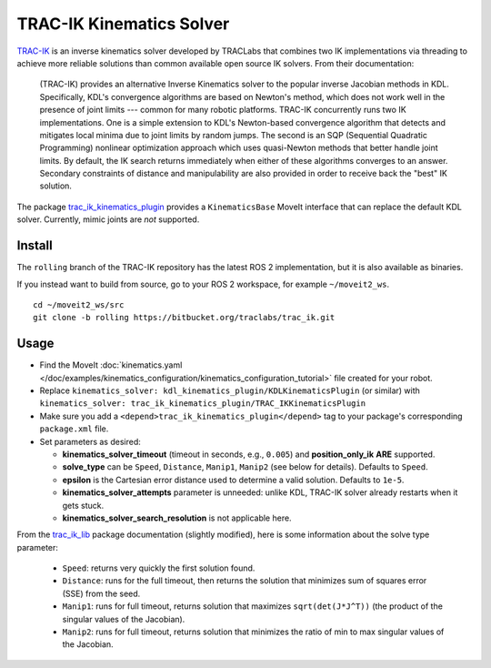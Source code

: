 TRAC-IK Kinematics Solver
=========================

`TRAC-IK <https://bitbucket.org/traclabs/trac_ik>`_ is an inverse kinematics solver developed by TRACLabs that combines two IK implementations via threading to achieve more reliable solutions than common available open source IK solvers.
From their documentation:

  (TRAC-IK) provides an alternative Inverse Kinematics solver to the popular inverse Jacobian methods in KDL.
  Specifically, KDL's convergence algorithms are based on Newton's method, which does not work well in the presence of joint limits --- common for many robotic platforms.
  TRAC-IK concurrently runs two IK implementations.
  One is a simple extension to KDL's Newton-based convergence algorithm that detects and mitigates local minima due to joint limits by random jumps.
  The second is an SQP (Sequential Quadratic Programming) nonlinear optimization approach which uses quasi-Newton methods that better handle joint limits.
  By default, the IK search returns immediately when either of these algorithms converges to an answer.
  Secondary constraints of distance and manipulability are also provided in order to receive back the "best" IK solution.

The package `trac_ik_kinematics_plugin <https://bitbucket.org/traclabs/trac_ik/src/rolling/trac_ik_kinematics_plugin/>`_ provides a ``KinematicsBase`` MoveIt interface that can replace the default KDL solver.
Currently, mimic joints are *not* supported.

Install
-------

The ``rolling`` branch of the TRAC-IK repository has the latest ROS 2 implementation, but it is also available as binaries.

If you instead want to build from source, go to your ROS 2 workspace, for example ``~/moveit2_ws``. ::

  cd ~/moveit2_ws/src
  git clone -b rolling https://bitbucket.org/traclabs/trac_ik.git

Usage
-----

- Find the MoveIt :doc:`kinematics.yaml </doc/examples/kinematics_configuration/kinematics_configuration_tutorial>` file created for your robot.
- Replace ``kinematics_solver: kdl_kinematics_plugin/KDLKinematicsPlugin`` (or similar) with ``kinematics_solver: trac_ik_kinematics_plugin/TRAC_IKKinematicsPlugin``
- Make sure you add a ``<depend>trac_ik_kinematics_plugin</depend>`` tag to your package's corresponding ``package.xml`` file.
- Set parameters as desired:

  - **kinematics\_solver\_timeout** (timeout in seconds, e.g., ``0.005``) and **position\_only\_ik** **ARE** supported.
  - **solve\_type** can be ``Speed``, ``Distance``, ``Manip1``, ``Manip2`` (see below for details). Defaults to ``Speed``.
  - **epsilon** is the Cartesian error distance used to determine a valid solution. Defaults to ``1e-5``.
  - **kinematics\_solver\_attempts** parameter is unneeded: unlike KDL, TRAC-IK solver already restarts when it gets stuck.
  - **kinematics\_solver\_search\_resolution** is not applicable here.

From the `trac_ik_lib <https://bitbucket.org/traclabs/trac_ik/src/rolling/trac_ik_lib/>`_ package documentation (slightly modified), here is some information about the solve type parameter:

  - ``Speed``: returns very quickly the first solution found.
  - ``Distance``: runs for the full timeout, then returns the solution that minimizes sum of squares error (SSE) from the seed.
  - ``Manip1``: runs for full timeout, returns solution that maximizes ``sqrt(det(J*J^T))`` (the product of the singular values of the Jacobian).
  - ``Manip2``: runs for full timeout, returns solution that minimizes the ratio of min to max singular values of the Jacobian.
